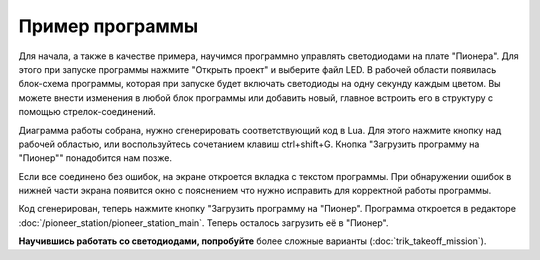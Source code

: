 Пример программы
=========================

Для начала, а также в качестве примера, научимся программно управлять светодиодами на плате "Пионера".
Для этого при запуске программы нажмите "Открыть проект" и выберите файл LED. В рабочей области появилась блок-схема программы, которая при запуске будет включать светодиоды на одну секунду каждым цветом. Вы можете внести изменения в любой блок программы или добавить новый, главное встроить его в структуру с помощью стрелок-соединений.

Диаграмма работы собрана, нужно сгенерировать соответствующий код в Lua. Для этого нажмите кнопку над рабочей областью, или воспользуйтесь сочетанием клавиш ctrl+shift+G. Кнопка "Загрузить программу на "Пионер"" понадобится нам позже.

.. image:: media/trik_buttons.png
	:align: center

Если все соединено без ошибок, на экране откроется вкладка с текстом программы. При обнаружении ошибок в нижней части экрана появится окно с пояснением что нужно исправить для корректной работы программы.

Код сгенерирован, теперь нажмите кнопку "Загрузить программу на "Пионер". Программа откроется в редакторе :doc:`/pioneer_station/pioneer_station_main`. Теперь осталось загрузить её в "Пионер".


**Научившись работать со светодиодами, попробуйте** более сложные варианты (:doc:`trik_takeoff_mission`).